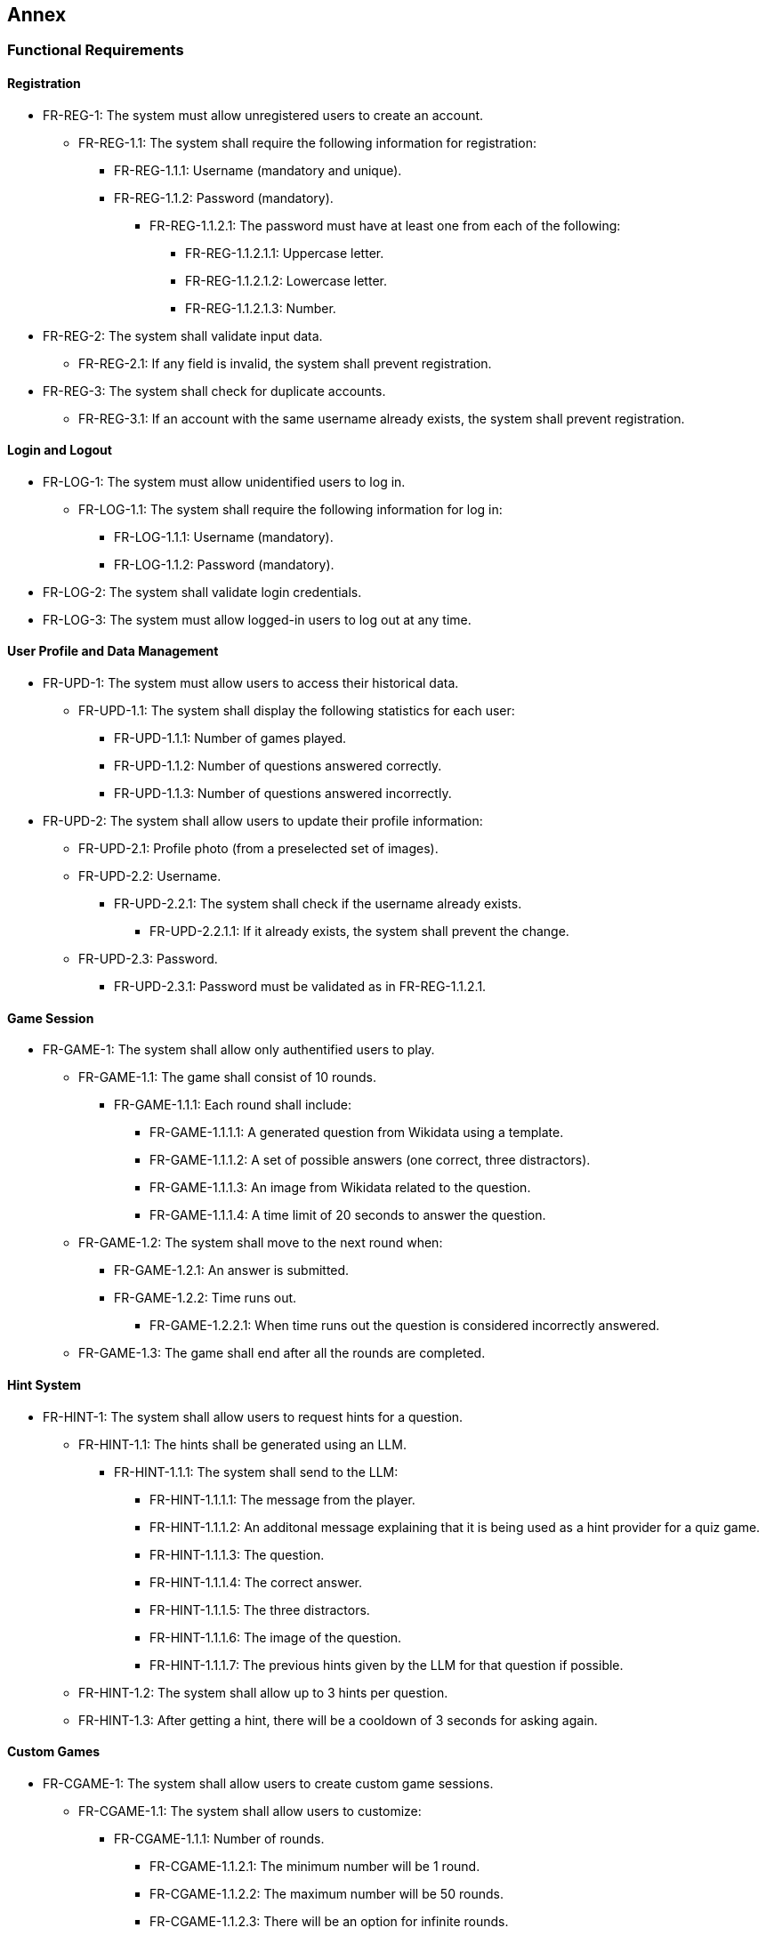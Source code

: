 ifndef::imagesdir[:imagesdir: ../images]

[[section-annex]]
== Annex
=== Functional Requirements
==== Registration
* FR-REG-1: The system must allow unregistered users to create an account.
** FR-REG-1.1: The system shall require the following information for registration:
*** FR-REG-1.1.1: Username (mandatory and unique).
*** FR-REG-1.1.2: Password (mandatory).
**** FR-REG-1.1.2.1: The password must have at least one from each of the following:
***** FR-REG-1.1.2.1.1: Uppercase letter.
***** FR-REG-1.1.2.1.2: Lowercase letter.
***** FR-REG-1.1.2.1.3: Number.
* FR-REG-2: The system shall validate input data.
** FR-REG-2.1: If any field is invalid, the system shall prevent registration.
* FR-REG-3: The system shall check for duplicate accounts.
** FR-REG-3.1: If an account with the same username already exists, the system shall prevent registration.

==== Login and Logout
* FR-LOG-1: The system must allow unidentified users to log in.
** FR-LOG-1.1: The system shall require the following information for log in:
*** FR-LOG-1.1.1: Username (mandatory).
*** FR-LOG-1.1.2: Password (mandatory).
* FR-LOG-2: The system shall validate login credentials.
* FR-LOG-3: The system must allow logged-in users to log out at any time.

==== User Profile and Data Management
* FR-UPD-1: The system must allow users to access their historical data.
** FR-UPD-1.1: The system shall display the following statistics for each user:
*** FR-UPD-1.1.1: Number of games played.
*** FR-UPD-1.1.2: Number of questions answered correctly.
*** FR-UPD-1.1.3: Number of questions answered incorrectly.
* FR-UPD-2: The system shall allow users to update their profile information:
** FR-UPD-2.1: Profile photo (from a preselected set of images).
** FR-UPD-2.2: Username.
*** FR-UPD-2.2.1: The system shall check if the username already exists.
**** FR-UPD-2.2.1.1: If it already exists, the system shall prevent the change.
** FR-UPD-2.3: Password.
*** FR-UPD-2.3.1: Password must be validated as in FR-REG-1.1.2.1.

==== Game Session
* FR-GAME-1: The system shall allow only authentified users to play.
** FR-GAME-1.1: The game shall consist of 10 rounds.
*** FR-GAME-1.1.1: Each round shall include:
**** FR-GAME-1.1.1.1: A generated question from Wikidata using a template.
**** FR-GAME-1.1.1.2: A set of possible answers (one correct, three distractors).
**** FR-GAME-1.1.1.3: An image from Wikidata related to the question.
**** FR-GAME-1.1.1.4: A time limit of 20 seconds to answer the question.
** FR-GAME-1.2: The system shall move to the next round when:
*** FR-GAME-1.2.1: An answer is submitted.
*** FR-GAME-1.2.2: Time runs out.
**** FR-GAME-1.2.2.1: When time runs out the question is considered incorrectly answered.
** FR-GAME-1.3: The game shall end after all the rounds are completed.

==== Hint System
* FR-HINT-1: The system shall allow users to request hints for a question.
** FR-HINT-1.1: The hints shall be generated using an LLM.
*** FR-HINT-1.1.1: The system shall send to the LLM:
**** FR-HINT-1.1.1.1: The message from the player.
**** FR-HINT-1.1.1.2: An additonal message explaining that it is being used as a hint provider for a quiz game.
**** FR-HINT-1.1.1.3: The question.
**** FR-HINT-1.1.1.4: The correct answer.
**** FR-HINT-1.1.1.5: The three distractors.
**** FR-HINT-1.1.1.6: The image of the question.
**** FR-HINT-1.1.1.7: The previous hints given by the LLM for that question if possible.
** FR-HINT-1.2: The system shall allow up to 3 hints per question.
** FR-HINT-1.3: After getting a hint, there will be a cooldown of 3 seconds for asking again.

==== Custom Games
* FR-CGAME-1: The system shall allow users to create custom game sessions.
** FR-CGAME-1.1: The system shall allow users to customize:
*** FR-CGAME-1.1.1: Number of rounds.
**** FR-CGAME-1.1.2.1: The minimum number will be 1 round.
**** FR-CGAME-1.1.2.2: The maximum number will be 50 rounds.
**** FR-CGAME-1.1.2.3: There will be an option for infinite rounds.
***** FR-CGAME-1.1.2.3.1: In this case, the game will end when a question is answered incorrectly.
*** FR-CGAME-1.1.2: Time per question in seconds.
**** FR-CGAME-1.1.2.1: The minimum time will be 10 seconds.
**** FR-CGAME-1.1.2.2: The maximum time will be 60 seconds.
*** FR-CGAME-1.1.3: Question categories.

==== Question Management
* FR-APIQ-1: The system shall provide an API to access generated questions.
** FR-APIQ-1.1: The API shall include endpoints to retrieve questions and answers.
** FR-APIQ-1.2: The API shall be documented for developers.

==== User Data Access
* FR-APIU-1: The system shall provide an API to access user data.
** FR-APIU-1.1: The API shall include endpoints for retrieving user statistics.
** FR-APIU-1.2: The API shall be documented for developers.


